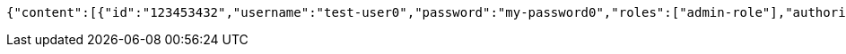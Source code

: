 [source,options="nowrap"]
----
{"content":[{"id":"123453432","username":"test-user0","password":"my-password0","roles":["admin-role"],"authorities":["admin"],"country":"Nigeria","favourite-color":"blue"},{"id":"123453432","username":"test-user1","password":"my-password1","roles":["admin-role"],"authorities":["admin"],"country":"Nigeria","favourite-color":"blue"},{"id":"123453432","username":"test-user2","password":"my-password2","roles":["admin-role"],"authorities":["admin"],"country":"Nigeria","favourite-color":"blue"}],"totalElements":3,"last":true,"totalPages":1,"size":20,"number":0,"sort":{"sorted":false,"unsorted":true},"first":true,"numberOfElements":3}
----